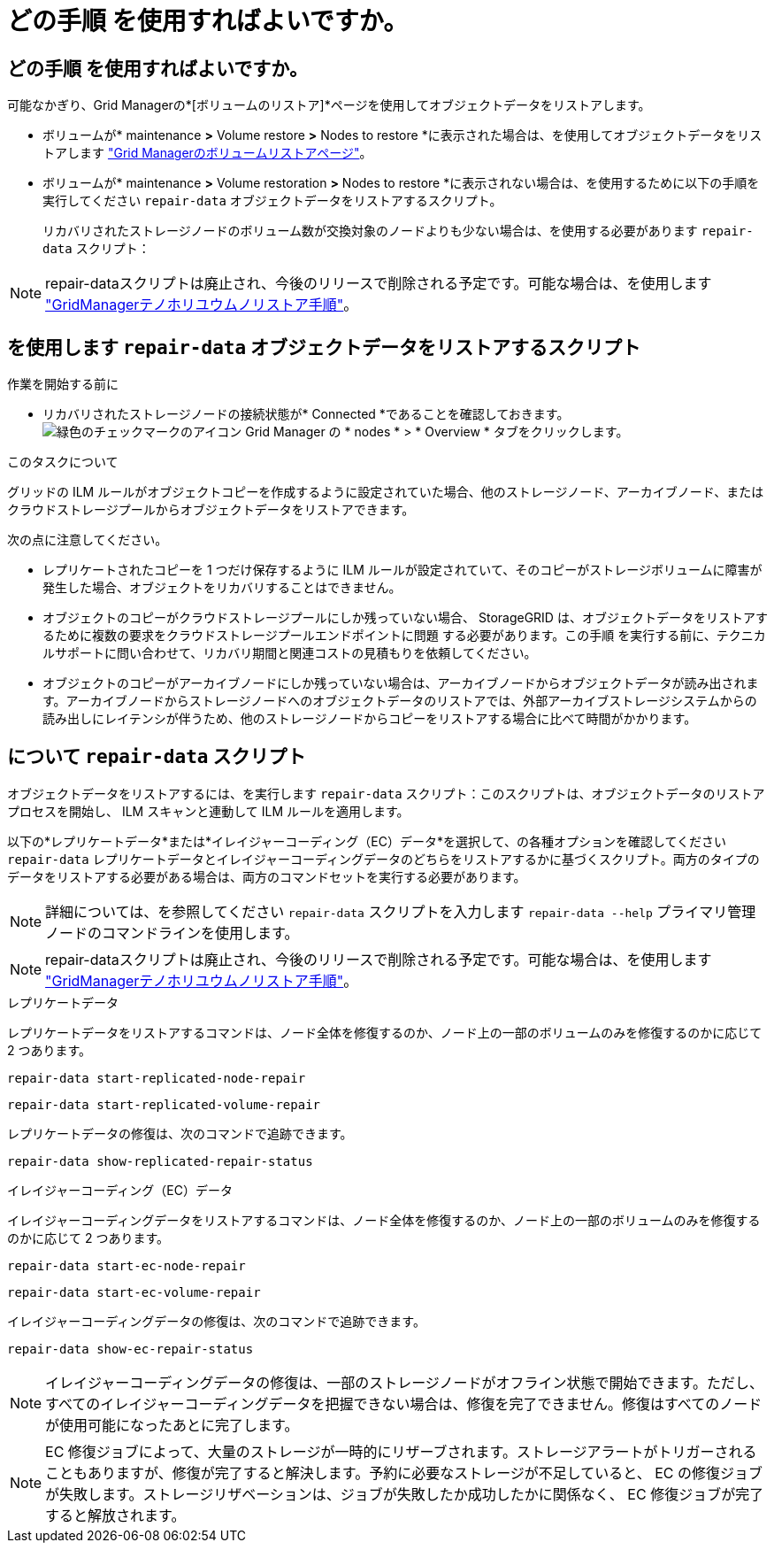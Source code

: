 = どの手順 を使用すればよいですか。
:allow-uri-read: 




== どの手順 を使用すればよいですか。

可能なかぎり、Grid Managerの*[ボリュームのリストア]*ページを使用してオブジェクトデータをリストアします。

* ボリュームが* maintenance *>* Volume restore *>* Nodes to restore *に表示された場合は、を使用してオブジェクトデータをリストアします link:../maintain/restoring-volume.html["Grid Managerのボリュームリストアページ"]。
* ボリュームが* maintenance *>* Volume restoration *>* Nodes to restore *に表示されない場合は、を使用するために以下の手順を実行してください `repair-data` オブジェクトデータをリストアするスクリプト。
+
リカバリされたストレージノードのボリューム数が交換対象のノードよりも少ない場合は、を使用する必要があります `repair-data` スクリプト：




NOTE: repair-dataスクリプトは廃止され、今後のリリースで削除される予定です。可能な場合は、を使用します link:../maintain/restoring-volume.html["GridManagerテノホリユウムノリストア手順"]。



== を使用します `repair-data` オブジェクトデータをリストアするスクリプト

.作業を開始する前に
* リカバリされたストレージノードの接続状態が* Connected *であることを確認しておきます。 image:../media/icon_alert_green_checkmark.png["緑色のチェックマークのアイコン"] Grid Manager の * nodes * > * Overview * タブをクリックします。


.このタスクについて
グリッドの ILM ルールがオブジェクトコピーを作成するように設定されていた場合、他のストレージノード、アーカイブノード、またはクラウドストレージプールからオブジェクトデータをリストアできます。

次の点に注意してください。

* レプリケートされたコピーを 1 つだけ保存するように ILM ルールが設定されていて、そのコピーがストレージボリュームに障害が発生した場合、オブジェクトをリカバリすることはできません。
* オブジェクトのコピーがクラウドストレージプールにしか残っていない場合、 StorageGRID は、オブジェクトデータをリストアするために複数の要求をクラウドストレージプールエンドポイントに問題 する必要があります。この手順 を実行する前に、テクニカルサポートに問い合わせて、リカバリ期間と関連コストの見積もりを依頼してください。
* オブジェクトのコピーがアーカイブノードにしか残っていない場合は、アーカイブノードからオブジェクトデータが読み出されます。アーカイブノードからストレージノードへのオブジェクトデータのリストアでは、外部アーカイブストレージシステムからの読み出しにレイテンシが伴うため、他のストレージノードからコピーをリストアする場合に比べて時間がかかります。




== について `repair-data` スクリプト

オブジェクトデータをリストアするには、を実行します `repair-data` スクリプト：このスクリプトは、オブジェクトデータのリストアプロセスを開始し、 ILM スキャンと連動して ILM ルールを適用します。

以下の*レプリケートデータ*または*イレイジャーコーディング（EC）データ*を選択して、の各種オプションを確認してください `repair-data` レプリケートデータとイレイジャーコーディングデータのどちらをリストアするかに基づくスクリプト。両方のタイプのデータをリストアする必要がある場合は、両方のコマンドセットを実行する必要があります。


NOTE: 詳細については、を参照してください `repair-data` スクリプトを入力します `repair-data --help` プライマリ管理ノードのコマンドラインを使用します。


NOTE: repair-dataスクリプトは廃止され、今後のリリースで削除される予定です。可能な場合は、を使用します link:../maintain/restoring-volume.html["GridManagerテノホリユウムノリストア手順"]。

[role="tabbed-block"]
====
.レプリケートデータ
--
レプリケートデータをリストアするコマンドは、ノード全体を修復するのか、ノード上の一部のボリュームのみを修復するのかに応じて 2 つあります。

`repair-data start-replicated-node-repair`

`repair-data start-replicated-volume-repair`

レプリケートデータの修復は、次のコマンドで追跡できます。

`repair-data show-replicated-repair-status`

--
.イレイジャーコーディング（EC）データ
--
イレイジャーコーディングデータをリストアするコマンドは、ノード全体を修復するのか、ノード上の一部のボリュームのみを修復するのかに応じて 2 つあります。

`repair-data start-ec-node-repair`

`repair-data start-ec-volume-repair`

イレイジャーコーディングデータの修復は、次のコマンドで追跡できます。

`repair-data show-ec-repair-status`


NOTE: イレイジャーコーディングデータの修復は、一部のストレージノードがオフライン状態で開始できます。ただし、すべてのイレイジャーコーディングデータを把握できない場合は、修復を完了できません。修復はすべてのノードが使用可能になったあとに完了します。


NOTE: EC 修復ジョブによって、大量のストレージが一時的にリザーブされます。ストレージアラートがトリガーされることもありますが、修復が完了すると解決します。予約に必要なストレージが不足していると、 EC の修復ジョブが失敗します。ストレージリザベーションは、ジョブが失敗したか成功したかに関係なく、 EC 修復ジョブが完了すると解放されます。

--
====